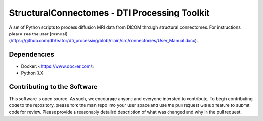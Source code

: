 StructuralConnectomes - DTI Processing Toolkit
###############################################

A set of Python scripts to process diffusion MRI data from DICOM through structural connectomes.  For instructions please see the user [manual](https://github.com/dbkeator/dti_processing/blob/main/src/connectomes/User_Manual.docx).


Dependencies
============
* Docker: <https://www.docker.com/>
* Python 3.X


Contributing to the Software
=============================
This software is open source.  As such, we encourage anyone and everyone intersted to contribute.  To begin contributing code to the repository, please fork the main repo into your user space and use the pull request GitHub feature to submit code for review.  Please provide a reasonably detailed description of what was changed and why in the pull request.

